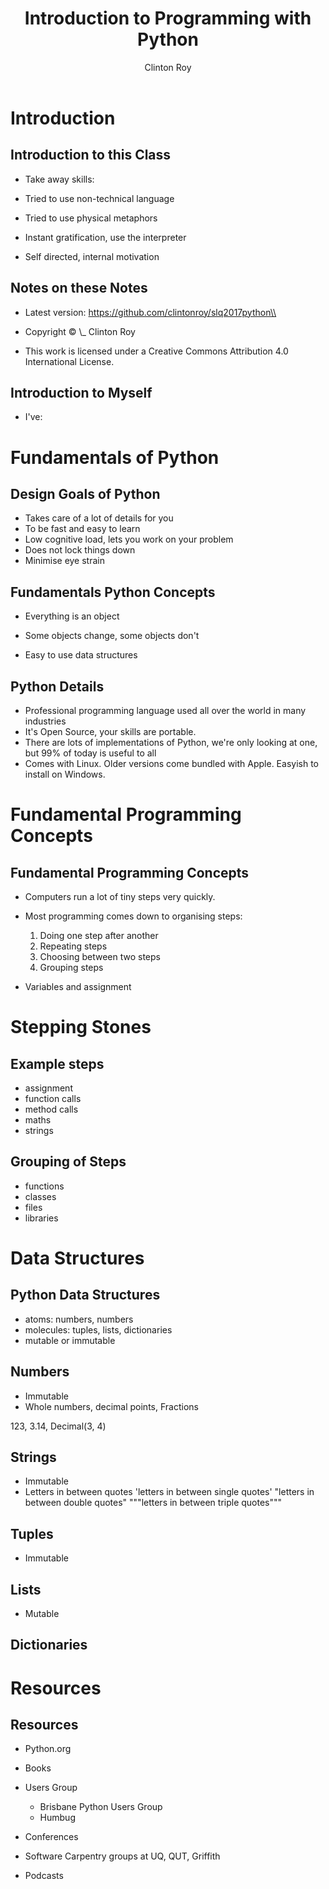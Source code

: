 #+LATEX_HEADER: \usepackage{ccicons}

#+TITLE: Introduction to Programming with Python
#+AUTHOR: Clinton Roy
#+EMAIL: clinton.roy@gmail.com
#+LaTeX_HEADER: \institute[slqedge]{The Edge, State Library of Queensland}

#+OPTIONS: H:2

* Introduction

** Introduction to this Class
 * Take away skills:
  * Fundamental knowledge of:
   * all programming languages
   *  of the Python language
   * of the Python ecosystem
 * Tried to use non-technical language
 * Tried to use physical metaphors
 * Instant gratification, use the interpreter
 * Self directed, internal motivation

** Notes on these Notes
 :PROPERTIES:
 :COPYING:  t
 :END:

 * Latest version: https://github.com/clintonroy/slq2017python\\

 * Copyright \copy \the\year\_ Clinton Roy

 * This work is licensed under a Creative Commons Attribution 4.0 International License. \ccby

** Introduction to Myself
 * I've:
  * Used Python for twenty mumble years
  * Run the local user group for years
  * Run the Australian Python conference in Brisbane twice, helped out
    in other cities
  * Help out at many Open Source and Open Data events:
   * Health Hack, Library Hack, Gov Hack


* Fundamentals of Python
** Design Goals of Python
 * Takes care of a lot of details for you
 * To be fast and easy to learn
 * Low cognitive load, lets you work on your problem
 * Does not lock things down
 * Minimise eye strain


** Fundamentals Python Concepts
 * Everything is an object
  * An object is data and related methods
 * Some objects change, some objects don't
 * Easy to use data structures


** Python Details
 * Professional programming language used all over the world in many
   industries
 * It's Open Source, your skills are portable.
 * There are lots of implementations of Python, we're only looking at
   one, but 99% of today is useful to all
 * Comes with Linux. Older versions come bundled with Apple. Easyish to install on Windows.

* Fundamental Programming Concepts
** Fundamental Programming Concepts
 * Computers run a lot of tiny steps very quickly.
  * Move this bit of memory into the cpu
  * Move this other bit of memory into the CPU
  * Add these two numbers in the CPU
  * Put the result back into memory

 * Most programming comes down to organising steps:
  1. Doing one step after another
  2. Repeating steps
  3. Choosing between two steps
  4. Grouping steps
 * Variables and assignment



* Stepping Stones
** Example steps
 * assignment
 * function calls
 * method calls
 * maths
 * strings

** Grouping of Steps
 * functions
 * classes
 * files
 * libraries

* Data Structures

** Python Data Structures
 * atoms: numbers, numbers
 * molecules: tuples, lists, dictionaries
 * mutable or immutable

** Numbers
 * Immutable
 * Whole numbers, decimal points, Fractions
 123, 3.14, Decimal(3, 4)

** Strings
 * Immutable
 * Letters in between quotes
  'letters in between single quotes'
  "letters in between double quotes"
  """letters in between triple quotes"""

** Tuples
 * Immutable

** Lists
 * Mutable

** Dictionaries




* Resources
** Resources
 * Python.org
 * Books
  * Automate the Boring Stuff with Python \ccbyncsa{}
    https://automatetheboringstuff.com
 * Users Group
   * Brisbane Python Users Group
   * Humbug
 * Conferences
  * PyCon Au, PyCon NZ
  * Videos on Youtube
 * Software Carpentry groups at UQ, QUT, Griffith
 * Podcasts
  * From Python import podcast
  * Podcast.__init__
  * Python Bytes
  * Talk Python to Me


